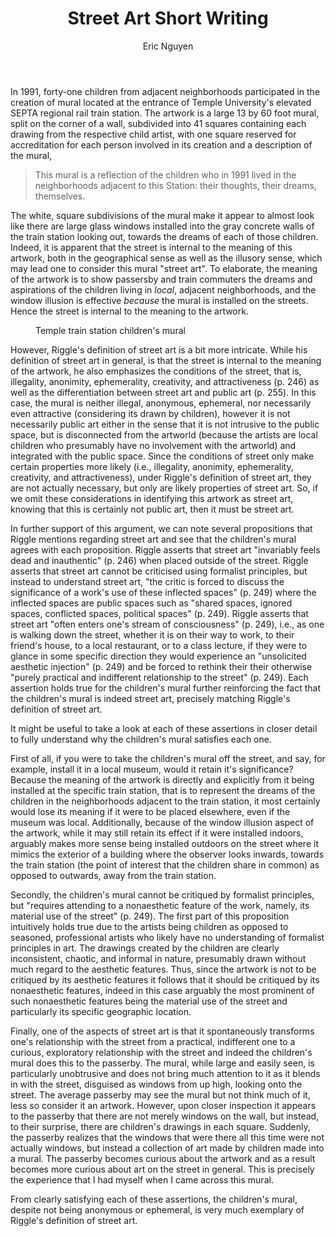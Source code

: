 #+TITLE: Street Art Short Writing
#+AUTHOR: Eric Nguyen
#+OPTIONS: toc:nil num:nil
#+LATEX_HEADER: \usepackage[margin=1in]{geometry}
#+LATEX_HEADER: \usepackage[doublespacing]{setspace}
#+LATEX_HEADER: \frenchspacing
#+LATEX_CLASS_OPTIONS: [12pt]
#+EXCLUDE_TAGS: noexport
#+EXPORT_FILE_NAME: StreetArtShortWriting_NguyenEric

In 1991, forty-one children from adjacent neighborhoods participated in the creation of mural located at the entrance of Temple University's elevated SEPTA regional rail train station.
The artwork is a large 13 by 60 foot mural, split on the corner of a wall, subdivided into 41 squares containing each drawing from the respective child artist, with one square reserved for accreditation for each person involved in its creation and a description of the mural,
#+begin_quote
This mural is a reflection of the children who in 1991 lived in the neighborhoods adjacent to this Station: their thoughts, their dreams, themselves.
#+end_quote
The white, square subdivisions of the mural make it appear to almost look like there are large glass windows installed into the gray concrete walls of the train station looking out, towards the dreams of each of those children.
Indeed, it is apparent that the street is internal to the meaning of this artwork, both in the geographical sense as well as the illusory sense, which may lead one to consider this mural "street art".
To elaborate, the meaning of the artwork is to show passersby and train commuters the dreams and aspirations of the children living in /local/, adjacent neighborhoods, and the window illusion is effective /because/ the mural is installed on the streets.
Hence the street is internal to the meaning to the artwork.

#+CAPTION: Temple train station children's mural
[[./mural.jpg]]

However, Riggle's definition of street art is a bit more intricate.
While his definition of street art in general, is that the street is internal to the meaning of the artwork, he also emphasizes the conditions of the street, that is, illegality, anonimity, ephemerality, creativity, and attractiveness (p. 246) as well as the differentiation between street art and public art (p. 255).
In this case, the mural is neither illegal, anonymous, ephemeral, nor necessarily even attractive (considering its drawn by children), however it is not necessarily public art either in the sense that it is not intrusive to the public space, but is disconnected from the artworld (because the artists are local children who presumably have no involvement with the artworld) and integrated with the public space.
Since the conditions of street only make certain properties more likely (i.e., illegality, anonimity, ephemerality, creativity, and attractiveness), under Riggle's definition of street art, they are not actually necessary, but only are likely properties of street art.
So, if we omit these considerations in identifying this artwork as street art, knowing that this is certainly not public art, then it must be street art.

In further support of this argument, we can note several propositions that Riggle mentions regarding street art and see that the children's mural agrees with each proposition.
Riggle asserts that street art "invariably feels dead and inauthentic" (p. 246) when placed outside of the street.
Riggle asserts that street art cannot be criticised using formalist principles, but instead to understand street art, "the critic is forced to discuss the significance of a work's use of these inflected spaces" (p. 249) where the inflected spaces are public spaces such as "shared spaces, ignored spaces, conflicted spaces, political spaces" (p. 249).
Riggle asserts that street art "often enters one's stream of consciousness" (p. 249), i.e., as one is walking down the street, whether it is on their way to work, to their friend's house, to a local restaurant, or to a class lecture, if they were to glance in some specific direction they would experience an "unsolicited aesthetic injection" (p. 249) and be forced to rethink their their otherwise "purely practical and indifferent relationship to the street" (p. 249).
Each assertion holds true for the children's mural further reinforcing the fact that the children's mural is indeed street art, precisely matching Riggle's definition of street art.

It might be useful to take a look at each of these assertions in closer detail to fully understand why the children's mural satisfies each one.

First of all, if you were to take the children's mural off the street, and say, for example, install it in a local museum, would it retain it's significance?
Because the meaning of the artwork is directly and explicitly from it being installed at the specific train station, that is to represent the dreams of the  children in the neighborhoods adjacent to the train station, it most certainly would lose its meaning if it were to be placed elsewhere, even if the museum was local.
Additionally, because of the window illusion aspect of the artwork, while it may still retain its effect if it were installed indoors, arguably makes more sense being installed outdoors on the street where it mimics the exterior of a building where the observer looks inwards, towards the train station (the point of interest that the children share in common) as opposed to outwards, away from the train station.

Secondly, the children's mural cannot be critiqued by formalist principles, but "requires attending to a nonaesthetic feature of the work, namely, its material use of the street" (p. 249).
The first part of this proposition intuitively holds true due to the artists being children as opposed to seasoned, professional artists who likely have no understanding of formalist principles in art.
The drawings created by the children are clearly inconsistent, chaotic, and informal in nature, presumably drawn without much regard to the aesthetic features.
Thus, since the artwork is not to be critiqued by its aesthetic features it follows that it should be critiqued by its nonaesthetic features, indeed in this case arguably the most prominent of such nonaesthetic features being the material use of the street and particularly its specific geographic location.

Finally, one of the aspects of street art is that it spontaneously transforms one's relationship with the street from a practical, indifferent one to a curious, exploratory relationship with the street and indeed the children's mural does this to the passerby.
The mural, while large and easily seen, is particularly unobtrusive and does not bring much attention to it as it blends in with the street, disguised as windows from up high, looking onto the street.
The average passerby may see the mural but not think much of it, less so consider it an artwork.
However, upon closer inspection it appears to the passerby that there are not merely windows on the wall, but instead, to their surprise, there are children's drawings in each square.
Suddenly, the passerby realizes that the windows that were there all this time were not actually windows, but instead a collection of art made by children made into a mural.
The passerby becomes curious about the artwork and as a result becomes more curious about art on the street in general.
This is precisely the experience that I had myself when I came across this mural.

From clearly satisfying each of these assertions, the children's mural, despite not being anonymous or ephemeral, is very much exemplary of Riggle's definition of street art.

* Assignment :noexport:

Write a 1,000 word exercise in which you identify and appraise an object as street art according to Nick Riggle's account.
Your writing exercise should concisely explain the view articulated by Riggle in "Street Art" and use that explanation to support your identification and appraisal.
By "identify," I mean state whether or not the object in question is a work of street art.
By "appraise," I mean assess the quality of work as a piece of street art.
Notice that these are separate issues.
In addressing these issues, it may help to consider the following:
what is the material of the work?
how, if at all, does it make use of aspects of the street?
where is it located?
if known, who is the artist and what is the title?
who might be the intended audience?
what do you take the meaning of the work to be?
could the work be placed somewhere else and retain the same meaning?
how, if at all, does the work challenge our conventions (of art? of materials? of space itself?)?

You have a great deal of latitude in choosing your object.
I strongly prefer, however, that you choose an object that you've experienced in person (if possible, take a photo and include it with your submission).
The preference is intended to motivate you to explore the city and see things you otherwise might have overlooked.

Some possible locations of interest: The Rail Park, https://www.therailpark.org/ (Links to an external site.) or Percy Street Project http://www.percystreetproject.org/ (Links to an external site.)

See, also, https://streetsdept.com/ (Links to an external site.)

Technical matters:

1. Double spaced, reasonable margins, reasonable point size, reasonable font.

2. Include a word count at the end of your assignment, and cite the text parenthetically by page number.

3. This is not a research paper. You do not need to use any sources other than Riggle's paper.

Assignments are due before class on Monday, Oct. 4.
Assignments submitted after this due date must be sent to me by email.
The penalty for late submissions not accompanied by appropriate documentation will be a third of a letter grade per day, including weekends.
Papers will not be accepted a week after the deadline.
